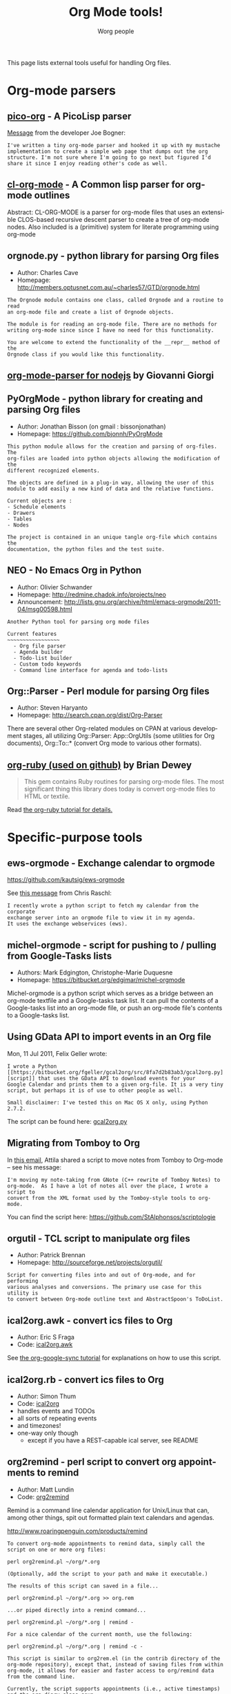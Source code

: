 #+STARTUP:    align fold nodlcheck hidestars oddeven intestate
#+SEQ_TODO:   TODO(t) INPROGRESS(i) WAITING(w@) | DONE(d) CANCELED(c@)
#+TAGS:       Write(w) Update(u) Fix(f) Check(c)
#+TITLE:      Org Mode tools!
#+AUTHOR:     Worg people
#+EMAIL:      mdl AT imapmail DOT org
#+LANGUAGE:   en
#+PRIORITIES: A C B
#+CATEGORY:   worg
#+OPTIONS:    H:3 num:nil toc:nil \n:nil @:t ::t |:t ^:t -:t f:t *:t TeX:t LaTeX:t skip:nil d:(HIDE) tags:not-in-toc

This page lists external tools useful for handling Org files.

* Org-mode parsers

** [[https://bitbucket.org/joebo/pico-org/src][pico-org]] - A PicoLisp parser

[[http://thread.gmane.org/gmane.lisp.picolisp.general/3679][Message]] from the developer Joe Bogner:

: I've written a tiny org-mode parser and hooked it up with my mustache
: implementation to create a simple web page that dumps out the org
: structure. I'm not sure where I'm going to go next but figured I'd
: share it since I enjoy reading other's code as well.

** [[http://common-lisp.net/project/cl-org-mode/][cl-org-mode]] - A Common lisp parser for org-mode outlines

Abstract: CL-ORG-MODE is a parser for org-mode files that uses an
extensible CLOS-based recursive descent parser to create a tree of org-mode
nodes. Also included is a (primitive) system for literate programming using
org-mode

** orgnode.py - python library for parsing Org files

- Author: Charles Cave
- Homepage: http://members.optusnet.com.au/~charles57/GTD/orgnode.html

: The Orgnode module contains one class, called Orgnode and a routine to read
: an org-mode file and create a list of Orgnode objects.
: 
: The module is for reading an org-mode file. There are no methods for
: writing org-mode since since I have no need for this functionality.
: 
: You are welcome to extend the functionality of the __repr__ method of the
: Orgnode class if you would like this functionality.
** [[http://gioorgi.com/org-mode-parser/][org-mode-parser for nodejs]] by Giovanni Giorgi
** PyOrgMode - python library for creating and parsing Org files

- Author: Jonathan Bisson (on gmail : bissonjonathan)
- Homepage: https://github.com/bjonnh/PyOrgMode

: This python module allows for the creation and parsing of org-files. The
: org-files are loaded into python objects allowing the modification of the
: different recognized elements.
: 
: The objects are defined in a plug-in way, allowing the user of this
: module to add easily a new kind of data and the relative functions.
: 
: Current objects are : 
: - Schedule elements
: - Drawers
: - Tables
: - Nodes
: 
: The project is contained in an unique tangle org-file which contains the
: documentation, the python files and the test suite.

** NEO - No Emacs Org in Python

- Author: Olivier Schwander
- Homepage: http://redmine.chadok.info/projects/neo
- Announcement: http://lists.gnu.org/archive/html/emacs-orgmode/2011-04/msg00598.html

: Another Python tool for parsing org mode files
: 
: Current features 
: ~~~~~~~~~~~~~~~~~
:   - Org file parser
:   - Agenda builder
:   - Todo-list builder
:   - Custom todo keywords
:   - Command line interface for agenda and todo-lists

** Org::Parser - Perl module for parsing Org files

- Author: Steven Haryanto
- Homepage: http://search.cpan.org/dist/Org-Parser

There are several other Org-related modules on CPAN at various development
stages, all utilizing Org::Parser: App::OrgUtils (some utilities for Org
documents), Org::To::* (convert Org mode to various other formats).

** [[https://github.com/bdewey/org-ruby][org-ruby (used on github)]] by Brian Dewey

#+begin_quote
This gem contains Ruby routines for parsing org-mode files. The most
significant thing this library does today is convert org-mode files to HTML
or textile.
#+end_quote

Read [[http://orgmode.org/worg/org-tutorials/org-ruby.html][the org-ruby tutorial for details.]]

* Specific-purpose tools

** ews-orgmode - Exchange calendar to orgmode

https://github.com/kautsig/ews-orgmode

See [[http://mid.gmane.org/50B78A90.3040609%2540kautsig.org][this message]] from Chris Raschl:

: I recently wrote a python script to fetch my calendar from the corporate
: exchange server into an orgmode file to view it in my agenda.
: It uses the exchange webservices (ews).

** michel-orgmode - script for pushing to / pulling from Google-Tasks lists

- Authors: Mark Edgington, Christophe-Marie Duquesne
- Homepage: https://bitbucket.org/edgimar/michel-orgmode

Michel-orgmode is a python script which serves as a bridge between an
org-mode textfile and a Google-tasks task list. It can pull the contents of
a Google-tasks list into an org-mode file, or push an org-mode file's
contents to a Google-tasks list.

** Using GData API to import events in an Org file

Mon, 11 Jul 2011, Felix Geller wrote:

: I wrote a Python [[https://bitbucket.org/fgeller/gcal2org/src/8fa7d2b83ab3/gcal2org.py][script]] that uses the GData API to download events for your
: Google Calendar and prints them to a given org-file. It is a very tiny
: script, but perhaps it is of use to other people as well.
:
: Small disclaimer: I've tested this on Mac OS X only, using Python 2.7.2.

The script can be found here: [[https://bitbucket.org/fgeller/gcal2org/src/8fa7d2b83ab3/gcal2org.py][gcal2org.py]]

** Migrating from Tomboy to Org

In [[http://article.gmane.org/gmane.emacs.orgmode/45239][this email]], Attila shared a script to move notes from Tomboy to
Org-mode -- see his message:

: I'm moving my note-taking from GNote (C++ rewrite of Tomboy Notes) to
: org-mode.  As I have a lot of notes all over the place, I wrote a script to
: convert from the XML format used by the Tomboy-style tools to org-mode.

You can find the script here: https://github.com/StAlphonsos/scriptologie

** orgutil - TCL script to manipulate org files

- Author: Patrick Brennan
- Homepage: http://sourceforge.net/projects/orgutil/

: Script for converting files into and out of Org-mode, and for performing
: various analyses and conversions. The primary use case for this utility is
: to convert between Org-mode outline text and AbstractSpoon's ToDoList.

** ical2org.awk - convert ics files to Org

- Author: Eric S Fraga
- Code: [[file:../code/awk/ical2org.awk][ical2org.awk]]

See [[file:../org-tutorials/org-google-sync.org][the org-google-sync tutorial]] for explanations on how to use this
script.

** ical2org.rb - convert ics files to Org
   - Author: Simon Thum
   - Code: [[https://github.com/simonthum/ical2org][ical2org]]
   - handles events and TODOs
   - all sorts of repeating events
   - and timezones!
   - one-way only though
     - except if you have a REST-capable ical server, see README
** org2remind - perl script to convert org appointments to remind

 - Author: Matt Lundin
 - Code: [[file:../code/perl/org2remind.pl][org2remind]]

Remind is a command line calendar application for Unix/Linux that
can, among other things, spit out formatted plain text calendars and
agendas.

http://www.roaringpenguin.com/products/remind

: To convert org-mode appointments to remind data, simply call the
: script on one or more org files:
: 
: perl org2remind.pl ~/org/*.org
: 
: (Optionally, add the script to your path and make it executable.)
: 
: The results of this script can saved in a file...
: 
: perl org2remind.pl ~/org/*.org >> org.rem 
: 
: ...or piped directly into a remind command...
: 
: perl org2remind.pl ~/org/*.org | remind -
: 
: For a nice calendar of the current month, use the following: 
: 
: perl org2remind.pl ~/org/*.org | remind -c -
: 
: This script is similar to org2rem.el (in the contrib directory of the
: org-mode repository), except that, instead of saving files from within
: org-mode, it allows for easier and faster access to org/remind data
: from the command line.
: 
: Currently, the script supports appointments (i.e., active timestamps)
: and the org-diary-class sexp.

